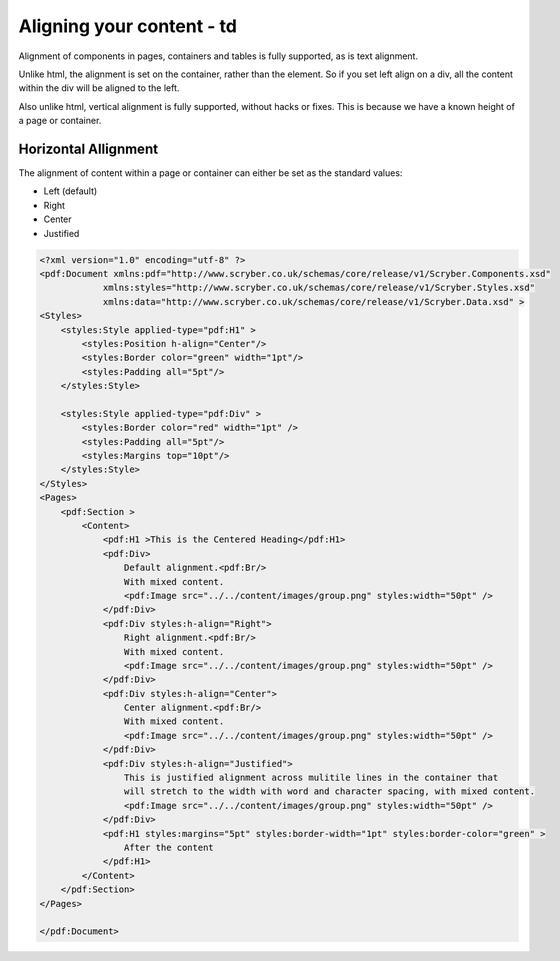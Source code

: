 ==============================
Aligning your content - td
==============================

Alignment of components in pages, containers and tables is fully supported, as is text alignment.

Unlike html, the alignment is set on the container, rather than the element. So if you set left align on a div, all the content within
the div will be aligned to the left.

Also unlike html, vertical alignment is fully supported, without hacks or fixes. This is because we have a known height of a page or container.


Horizontal Allignment
======================

The alignment of content within a page or container can either be set as the standard values:

* Left (default)
* Right
* Center
* Justified


.. code-block:: xml

    <?xml version="1.0" encoding="utf-8" ?>
    <pdf:Document xmlns:pdf="http://www.scryber.co.uk/schemas/core/release/v1/Scryber.Components.xsd"
                xmlns:styles="http://www.scryber.co.uk/schemas/core/release/v1/Scryber.Styles.xsd"
                xmlns:data="http://www.scryber.co.uk/schemas/core/release/v1/Scryber.Data.xsd" >
    <Styles>
        <styles:Style applied-type="pdf:H1" >
            <styles:Position h-align="Center"/>
            <styles:Border color="green" width="1pt"/>
            <styles:Padding all="5pt"/>
        </styles:Style>

        <styles:Style applied-type="pdf:Div" >
            <styles:Border color="red" width="1pt" />
            <styles:Padding all="5pt"/>
            <styles:Margins top="10pt"/>
        </styles:Style>
    </Styles>
    <Pages>
        <pdf:Section >
            <Content>
                <pdf:H1 >This is the Centered Heading</pdf:H1>
                <pdf:Div>
                    Default alignment.<pdf:Br/>
                    With mixed content.
                    <pdf:Image src="../../content/images/group.png" styles:width="50pt" />
                </pdf:Div>
                <pdf:Div styles:h-align="Right">
                    Right alignment.<pdf:Br/>
                    With mixed content.
                    <pdf:Image src="../../content/images/group.png" styles:width="50pt" />
                </pdf:Div>
                <pdf:Div styles:h-align="Center">
                    Center alignment.<pdf:Br/>
                    With mixed content.
                    <pdf:Image src="../../content/images/group.png" styles:width="50pt" />
                </pdf:Div>
                <pdf:Div styles:h-align="Justified">
                    This is justified alignment across mulitile lines in the container that 
                    will stretch to the width with word and character spacing, with mixed content.
                    <pdf:Image src="../../content/images/group.png" styles:width="50pt" />
                </pdf:Div>
                <pdf:H1 styles:margins="5pt" styles:border-width="1pt" styles:border-color="green" >
                    After the content
                </pdf:H1>
            </Content>
        </pdf:Section>
    </Pages>
    
    </pdf:Document>


.. image:: images/documenthalign.png

